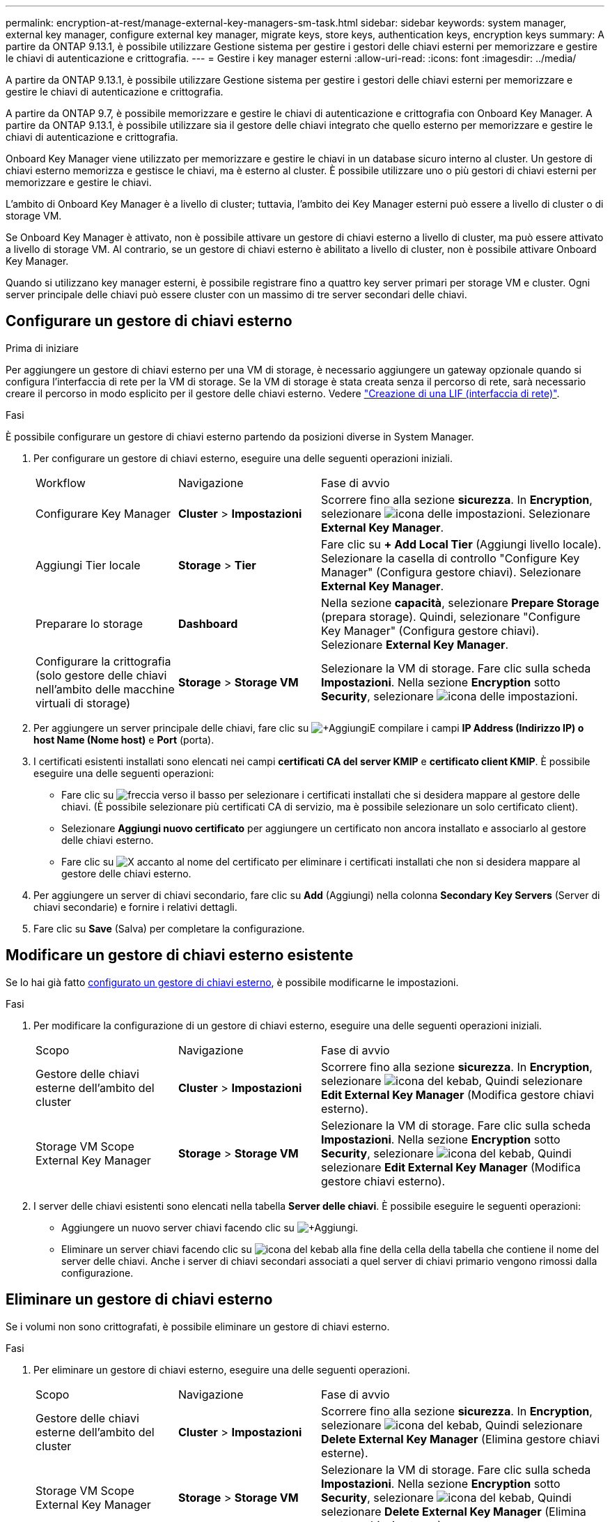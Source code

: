 ---
permalink: encryption-at-rest/manage-external-key-managers-sm-task.html 
sidebar: sidebar 
keywords: system manager, external key manager, configure external key manager, migrate keys, store keys, authentication keys, encryption keys 
summary: A partire da ONTAP 9.13.1, è possibile utilizzare Gestione sistema per gestire i gestori delle chiavi esterni per memorizzare e gestire le chiavi di autenticazione e crittografia. 
---
= Gestire i key manager esterni
:allow-uri-read: 
:icons: font
:imagesdir: ../media/


[role="lead"]
A partire da ONTAP 9.13.1, è possibile utilizzare Gestione sistema per gestire i gestori delle chiavi esterni per memorizzare e gestire le chiavi di autenticazione e crittografia.

A partire da ONTAP 9.7, è possibile memorizzare e gestire le chiavi di autenticazione e crittografia con Onboard Key Manager. A partire da ONTAP 9.13.1, è possibile utilizzare sia il gestore delle chiavi integrato che quello esterno per memorizzare e gestire le chiavi di autenticazione e crittografia.

Onboard Key Manager viene utilizzato per memorizzare e gestire le chiavi in un database sicuro interno al cluster. Un gestore di chiavi esterno memorizza e gestisce le chiavi, ma è esterno al cluster. È possibile utilizzare uno o più gestori di chiavi esterni per memorizzare e gestire le chiavi.

L'ambito di Onboard Key Manager è a livello di cluster; tuttavia, l'ambito dei Key Manager esterni può essere a livello di cluster o di storage VM.

Se Onboard Key Manager è attivato, non è possibile attivare un gestore di chiavi esterno a livello di cluster, ma può essere attivato a livello di storage VM. Al contrario, se un gestore di chiavi esterno è abilitato a livello di cluster, non è possibile attivare Onboard Key Manager.

Quando si utilizzano key manager esterni, è possibile registrare fino a quattro key server primari per storage VM e cluster. Ogni server principale delle chiavi può essere cluster con un massimo di tre server secondari delle chiavi.



== Configurare un gestore di chiavi esterno

.Prima di iniziare
Per aggiungere un gestore di chiavi esterno per una VM di storage, è necessario aggiungere un gateway opzionale quando si configura l'interfaccia di rete per la VM di storage. Se la VM di storage è stata creata senza il percorso di rete, sarà necessario creare il percorso in modo esplicito per il gestore delle chiavi esterno. Vedere link:../networking/create_a_lif.html["Creazione di una LIF (interfaccia di rete)"].

.Fasi
È possibile configurare un gestore di chiavi esterno partendo da posizioni diverse in System Manager.

. Per configurare un gestore di chiavi esterno, eseguire una delle seguenti operazioni iniziali.
+
[cols="25,25,50"]
|===


| Workflow | Navigazione | Fase di avvio 


 a| 
Configurare Key Manager
 a| 
*Cluster* > *Impostazioni*
 a| 
Scorrere fino alla sezione *sicurezza*. In *Encryption*, selezionare image:icon_gear.gif["icona delle impostazioni"]. Selezionare *External Key Manager*.



 a| 
Aggiungi Tier locale
 a| 
*Storage* > *Tier*
 a| 
Fare clic su *+ Add Local Tier* (Aggiungi livello locale). Selezionare la casella di controllo "Configure Key Manager" (Configura gestore chiavi). Selezionare *External Key Manager*.



 a| 
Preparare lo storage
 a| 
*Dashboard*
 a| 
Nella sezione *capacità*, selezionare *Prepare Storage* (prepara storage). Quindi, selezionare "Configure Key Manager" (Configura gestore chiavi). Selezionare *External Key Manager*.



 a| 
Configurare la crittografia (solo gestore delle chiavi nell'ambito delle macchine virtuali di storage)
 a| 
*Storage* > *Storage VM*
 a| 
Selezionare la VM di storage. Fare clic sulla scheda *Impostazioni*. Nella sezione *Encryption* sotto *Security*, selezionare image:icon_gear_blue_bg.png["icona delle impostazioni"].

|===
. Per aggiungere un server principale delle chiavi, fare clic su image:icon_add.gif["+Aggiungi"]E compilare i campi *IP Address (Indirizzo IP) o host Name (Nome host)* e *Port* (porta).
. I certificati esistenti installati sono elencati nei campi *certificati CA del server KMIP* e *certificato client KMIP*. È possibile eseguire una delle seguenti operazioni:
+
** Fare clic su image:icon_dropdown_arrow.gif["freccia verso il basso"] per selezionare i certificati installati che si desidera mappare al gestore delle chiavi. (È possibile selezionare più certificati CA di servizio, ma è possibile selezionare un solo certificato client).
** Selezionare *Aggiungi nuovo certificato* per aggiungere un certificato non ancora installato e associarlo al gestore delle chiavi esterno.
** Fare clic su image:icon-x-close.gif["X"] accanto al nome del certificato per eliminare i certificati installati che non si desidera mappare al gestore delle chiavi esterno.


. Per aggiungere un server di chiavi secondario, fare clic su *Add* (Aggiungi) nella colonna *Secondary Key Servers* (Server di chiavi secondarie) e fornire i relativi dettagli.
. Fare clic su *Save* (Salva) per completare la configurazione.




== Modificare un gestore di chiavi esterno esistente

Se lo hai già fatto <<config-ekm-steps,configurato un gestore di chiavi esterno>>, è possibile modificarne le impostazioni.

.Fasi
. Per modificare la configurazione di un gestore di chiavi esterno, eseguire una delle seguenti operazioni iniziali.
+
[cols="25,25,50"]
|===


| Scopo | Navigazione | Fase di avvio 


 a| 
Gestore delle chiavi esterne dell'ambito del cluster
 a| 
*Cluster* > *Impostazioni*
 a| 
Scorrere fino alla sezione *sicurezza*. In *Encryption*, selezionare image:icon_kabob.gif["icona del kebab"], Quindi selezionare *Edit External Key Manager* (Modifica gestore chiavi esterno).



 a| 
Storage VM Scope External Key Manager
 a| 
*Storage* > *Storage VM*
 a| 
Selezionare la VM di storage. Fare clic sulla scheda *Impostazioni*. Nella sezione *Encryption* sotto *Security*, selezionare image:icon_kabob.gif["icona del kebab"], Quindi selezionare *Edit External Key Manager* (Modifica gestore chiavi esterno).

|===
. I server delle chiavi esistenti sono elencati nella tabella *Server delle chiavi*. È possibile eseguire le seguenti operazioni:
+
** Aggiungere un nuovo server chiavi facendo clic su image:icon_add.gif["+Aggiungi"].
** Eliminare un server chiavi facendo clic su image:icon_kabob.gif["icona del kebab"] alla fine della cella della tabella che contiene il nome del server delle chiavi. Anche i server di chiavi secondari associati a quel server di chiavi primario vengono rimossi dalla configurazione.






== Eliminare un gestore di chiavi esterno

Se i volumi non sono crittografati, è possibile eliminare un gestore di chiavi esterno.

.Fasi
. Per eliminare un gestore di chiavi esterno, eseguire una delle seguenti operazioni.
+
[cols="25,25,50"]
|===


| Scopo | Navigazione | Fase di avvio 


 a| 
Gestore delle chiavi esterne dell'ambito del cluster
 a| 
*Cluster* > *Impostazioni*
 a| 
Scorrere fino alla sezione *sicurezza*. In *Encryption*, selezionare image:icon_kabob.gif["icona del kebab"], Quindi selezionare *Delete External Key Manager* (Elimina gestore chiavi esterne).



 a| 
Storage VM Scope External Key Manager
 a| 
*Storage* > *Storage VM*
 a| 
Selezionare la VM di storage. Fare clic sulla scheda *Impostazioni*. Nella sezione *Encryption* sotto *Security*, selezionare image:icon_kabob.gif["icona del kebab"], Quindi selezionare *Delete External Key Manager* (Elimina gestore chiavi esterne).

|===




== Migrare le chiavi tra i principali manager

Quando su un cluster sono attivati più gestori di chiavi, è necessario migrare le chiavi da un gestore di chiavi a un altro. Questo processo viene completato automaticamente con System Manager.

* Se Onboard Key Manager o un gestore di chiavi esterno è abilitato a livello di cluster e alcuni volumi sono crittografati, Quindi, quando si configura un gestore di chiavi esterno a livello di storage VM, le chiavi devono essere migrate da Onboard Key Manager o da un gestore di chiavi esterno a livello di cluster a un gestore di chiavi esterno a livello di storage VM. Questo processo viene completato automaticamente da System Manager.
* Se i volumi sono stati creati senza crittografia su una VM di storage, non è necessario migrare le chiavi.

